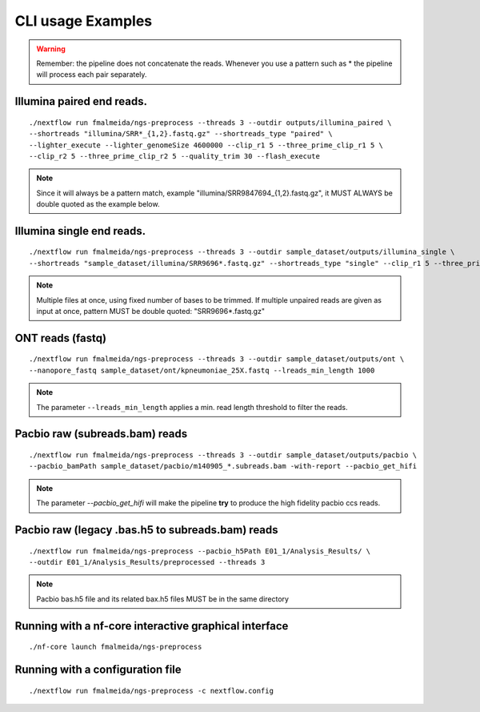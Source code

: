 .. _examples:

CLI usage Examples
******************

.. warning::

  Remember: the pipeline does not concatenate the reads. Whenever you use a pattern
  such as \* the pipeline will process each pair separately.

Illumina paired end reads.
""""""""""""""""""""""""""

::

      ./nextflow run fmalmeida/ngs-preprocess --threads 3 --outdir outputs/illumina_paired \
      --shortreads "illumina/SRR*_{1,2}.fastq.gz" --shortreads_type "paired" \
      --lighter_execute --lighter_genomeSize 4600000 --clip_r1 5 --three_prime_clip_r1 5 \
      --clip_r2 5 --three_prime_clip_r2 5 --quality_trim 30 --flash_execute

.. note::

  Since it will always be a pattern match, example "illumina/SRR9847694_{1,2}.fastq.gz", it MUST ALWAYS be double quoted as the example below.

Illumina single end reads.
""""""""""""""""""""""""""

::

      ./nextflow run fmalmeida/ngs-preprocess --threads 3 --outdir sample_dataset/outputs/illumina_single \
      --shortreads "sample_dataset/illumina/SRR9696*.fastq.gz" --shortreads_type "single" --clip_r1 5 --three_prime_clip_r1 5

.. note::

  Multiple files at once, using fixed number of bases to be trimmed. If multiple unpaired reads are given as input at once, pattern MUST be double quoted: "SRR9696*.fastq.gz"

ONT reads (fastq)
"""""""""""""""""

::

  ./nextflow run fmalmeida/ngs-preprocess --threads 3 --outdir sample_dataset/outputs/ont \
  --nanopore_fastq sample_dataset/ont/kpneumoniae_25X.fastq --lreads_min_length 1000

.. note::

  The parameter ``--lreads_min_length`` applies a min. read length threshold to filter the reads.

Pacbio raw (subreads.bam) reads
"""""""""""""""""""""""""""""""

::

  ./nextflow run fmalmeida/ngs-preprocess --threads 3 --outdir sample_dataset/outputs/pacbio \
  --pacbio_bamPath sample_dataset/pacbio/m140905_*.subreads.bam -with-report --pacbio_get_hifi

.. note::

  The parameter `--pacbio_get_hifi` will make the pipeline **try** to produce the high fidelity pacbio ccs reads.

Pacbio raw (legacy .bas.h5 to subreads.bam) reads
"""""""""""""""""""""""""""""""""""""""""""""""""

::

  ./nextflow run fmalmeida/ngs-preprocess --pacbio_h5Path E01_1/Analysis_Results/ \
  --outdir E01_1/Analysis_Results/preprocessed --threads 3

.. note::

  Pacbio bas.h5 file and its related bax.h5 files MUST be in the same directory

Running with a nf-core interactive graphical interface
""""""""""""""""""""""""""""""""""""""""""""""""""""""

::

      ./nf-core launch fmalmeida/ngs-preprocess


Running with a configuration file
"""""""""""""""""""""""""""""""""

::

      ./nextflow run fmalmeida/ngs-preprocess -c nextflow.config
